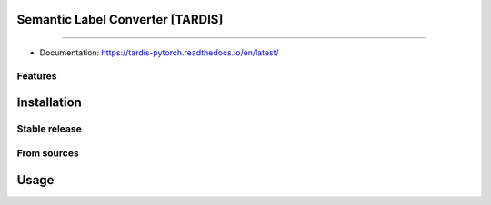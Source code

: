 ================================
Semantic Label Converter [TARDIS]
================================

.. image:: https://img.shields.io/github/v/release/SMLC-NYSBC/tardis
        :target: https://img.shields.io/github/v/release/SMLC-NYSBC/tardis

.. image:: https://github.com/SMLC-NYSBC/TARDIS/actions/workflows/python-package.yml/badge.svg
        :target: https://github.com/SMLC-NYSBC/TARDIS/actions/workflows/python-package.yml

.. image:: https://readthedocs.org/projects/tardis/badge/?version=latest
        :target: https://tardis.readthedocs.io/en/latest/?badge=latest
        :alt: Documentation Status

....

* Documentation: https://tardis-pytorch.readthedocs.io/en/latest/

Features
--------


============
Installation
============


Stable release
--------------


From sources
------------

=====
Usage
=====
